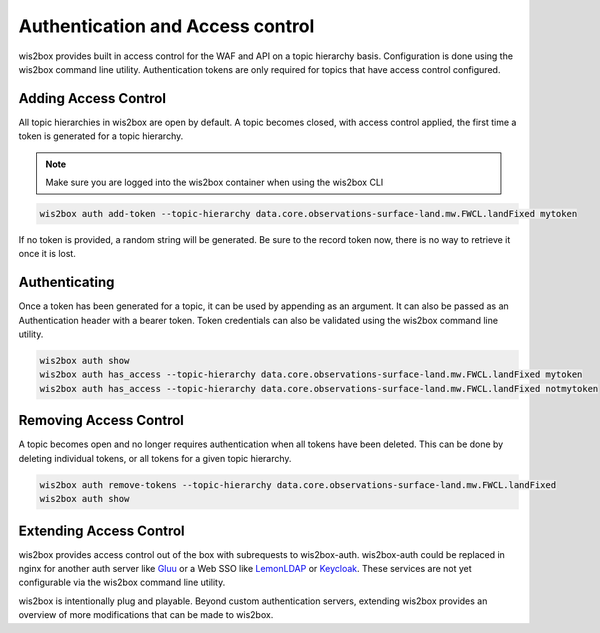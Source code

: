 .. _auth:

Authentication and Access control
=================================

wis2box provides built in access control for the WAF and API on a topic hierarchy basis. Configuration is done
using the wis2box command line utility. Authentication tokens are only required for topics that have access control
configured.

Adding Access Control
---------------------

All topic hierarchies in wis2box are open by default. A topic becomes closed, with access control applied, the
first time a token is generated for a topic hierarchy.

.. note::

    Make sure you are logged into the wis2box container when using the wis2box CLI

.. code-block:: bash

    wis2box auth add-token --topic-hierarchy data.core.observations-surface-land.mw.FWCL.landFixed mytoken


If no token is provided, a random string will be generated. Be sure to the record token now, there is no
way to retrieve it once it is lost.

Authenticating
--------------

Once a token has been generated for a topic, it can be used by appending as an argument. It can also be
passed as an Authentication header with a bearer token. Token credentials can also be validated using the
wis2box command line utility.

.. code-block:: bash

    wis2box auth show
    wis2box auth has_access --topic-hierarchy data.core.observations-surface-land.mw.FWCL.landFixed mytoken
    wis2box auth has_access --topic-hierarchy data.core.observations-surface-land.mw.FWCL.landFixed notmytoken


Removing Access Control
-----------------------

A topic becomes open and no longer requires authentication when all tokens have been deleted. This can be done by
deleting individual tokens, or all tokens for a given topic hierarchy.

.. code-block:: bash

    wis2box auth remove-tokens --topic-hierarchy data.core.observations-surface-land.mw.FWCL.landFixed
    wis2box auth show


Extending Access Control
------------------------

wis2box provides access control out of the box with subrequests to wis2box-auth. wis2box-auth
could be replaced in nginx for another auth server like `Gluu`_ or a Web SSO like `LemonLDAP`_
or `Keycloak`_. These services are not yet configurable via the wis2box command line utility.

wis2box is intentionally plug and playable. Beyond custom authentication servers, extending wis2box
provides an overview of more modifications that can be made to wis2box.

.. _`Gluu`: https://gluu.org/
.. _`Keycloak`: https://www.keycloak.org/
.. _`LemonLDAP`: https://lemonldap-ng.org/
